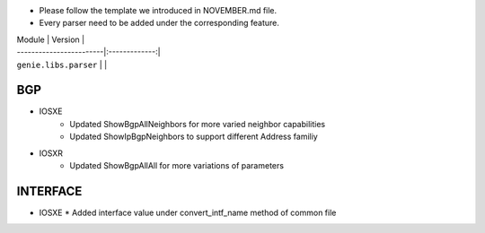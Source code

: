 * Please follow the template we introduced in NOVEMBER.md file.
* Every parser need to be added under the corresponding feature.

| Module                  | Version       |
| ------------------------|:-------------:|
| ``genie.libs.parser``   |               |

--------------------------------------------------------------------------------
                                BGP
--------------------------------------------------------------------------------
* IOSXE
    * Updated ShowBgpAllNeighbors for more varied neighbor capabilities
    * Updated ShowIpBgpNeighbors to support different Address familiy

* IOSXR
    * Updated ShowBgpAllAll for more variations of parameters

--------------------------------------------------------------------------------
                                   INTERFACE
--------------------------------------------------------------------------------
* IOSXE
  * Added interface value under convert_intf_name method of common file
